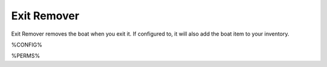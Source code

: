 ============
Exit Remover
============

Exit Remover removes the boat when you exit it. If configured to, it will also add the boat item to your inventory.

%CONFIG%

%PERMS%